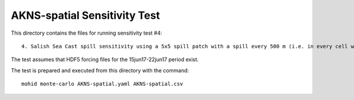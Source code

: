 *****************************
AKNS-spatial Sensitivity Test
*****************************

This directory contains the files for running sensitivity test #4::

  4. Salish Sea Cast spill sensitivity using a 5x5 spill patch with a spill every 500 m (i.e. in every cell within a 1500 m x 1500 m patch)  Note: this test using a 2x2 patch is another way of testing the sensitivity of the 1x1 km geotiff grid

The test assumes that HDF5 forcing files for the 15jun17-22jun17 period exist.

The test is prepared and executed from this directory with the command::

  mohid monte-carlo AKNS-spatial.yaml AKNS-spatial.csv

